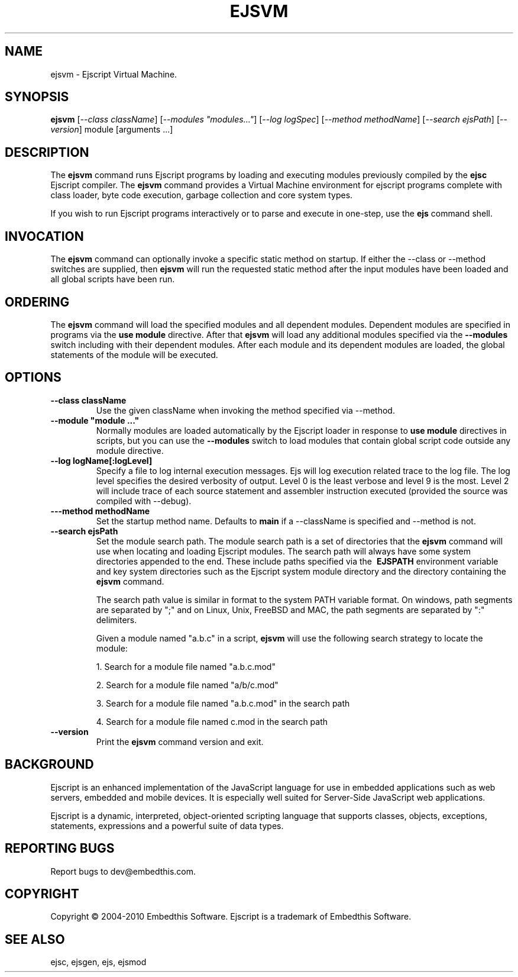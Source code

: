 .TH EJSVM "1" "March 2010" "ejsvm" "User Commands"
.SH NAME
ejsvm \- Ejscript Virtual Machine.
.SH SYNOPSIS
.B ejsvm
[\fI--class className\fR] 
[\fI--modules "modules..."\fR]
[\fI--log logSpec\fR]
[\fI--method methodName\fR]
[\fI--search ejsPath\fR]
[\fI--version\fR]
module [arguments ...]
.SH DESCRIPTION
The \fBejsvm\fR command runs Ejscript programs by loading and executing modules previously compiled by 
the \fBejsc\fR Ejscript compiler.  The \fBejsvm\fR command provides a Virtual Machine environment for ejscript 
programs complete with class loader, byte code execution, garbage collection and core system types.
.PP
If you wish to run Ejscript programs interactively or to parse and execute in one-step, use the \fBejs\fR command shell.
.SH INVOCATION
.PP
The \fBejsvm\fR command can optionally invoke a specific static method on startup. If either the --class or --method switches are 
supplied, then \fBejsvm\fR will run the requested static method after the input modules have been loaded and all 
global scripts have been run.
.SH ORDERING
The \fBejsvm\fR command will load the specified modules and all dependent modules. Dependent modules
are specified in programs via the \fBuse module\fR directive. After that \fBejsvm\fR will load any 
additional modules specified via the \fB--modules\fR switch including with their dependent
modules. After each module and its dependent modules are loaded, the global statements of the module will be executed.
.SH OPTIONS
.TP
\fB\--class className\fR
Use the given className when invoking the method specified via --method.
.TP
\fB\--module "module ..."\fR
Normally modules are loaded automatically by the Ejscript loader in response to \fBuse module\fR directives in 
scripts, but you can use the \fB--modules\fR switch to load modules that contain global script code outside
any module directive.
.TP
\fB\--log logName[:logLevel]\fR
Specify a file to log internal execution messages. Ejs will log execution related trace to the log file. The log level
specifies the desired verbosity of output. Level 0 is the least verbose and level 9 is the most. Level 2 will include
trace of each source statement and assembler instruction executed (provided the source was compiled with --debug).
.TP
\fB\---method methodName\fR
Set the startup method name. Defaults to \fBmain\fR if a --className is specified and --method is not.
.TP
\fB\--search ejsPath\fR
Set the module search path. The module search path is a set of directories that the \fBejsvm\fR command will use
when locating and loading Ejscript modules.  The search path will always have some system directories appended 
to the end. These include paths specified via the \fB\ EJSPATH\fR environment variable and key system directories
such as the Ejscript system module directory and the directory containing the \fBejsvm\fR command.
.IP
The search path value is similar in format to the system PATH variable format. 
On windows, path segments are separated by ";" and on Linux, Unix, FreeBSD and MAC, the path segments are separated 
by ":" delimiters.
.IP
Given a module named "a.b.c" in a script, \fBejsvm\fR will use the following search strategy to locate the module:
.IP
1. Search for a module file named "a.b.c.mod"
.IP
2. Search for a module file named "a/b/c.mod"
.IP
3. Search for a module file named "a.b.c.mod" in the search path
.IP
4. Search for a module file named c.mod in the search path
.TP
\fB\--version\fR
Print the \fBejsvm\fR command version and exit.
.PP
.SH BACKGROUND
Ejscript is an enhanced implementation of the JavaScript language for use in embedded applications such as web 
servers, embedded and mobile devices. It is especially well suited for Server-Side JavaScript web applications.
.PP
Ejscript is a dynamic, interpreted, object-oriented scripting language that supports classes, objects, exceptions, 
statements, expressions and a powerful suite of data types.
.SH "REPORTING BUGS"
Report bugs to dev@embedthis.com.
.SH COPYRIGHT
Copyright \(co 2004-2010 Embedthis Software.  Ejscript is a trademark of Embedthis Software.
.br
.SH "SEE ALSO"
ejsc, ejsgen, ejs, ejsmod
